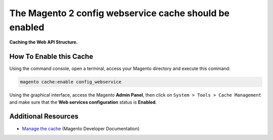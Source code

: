 The Magento 2 config webservice cache should be enabled
=======================================================

**Caching the Web API Structure.**

How To Enable this Cache
------------------------

Using the command console, open a terminal, access your Magento directory and
execute this command:

.. code-block:: bash

    magento cache:enable config_webservice

Using the graphical interface, access the Magento **Admin Panel**, then click on
``System > Tools > Cache Management`` and make sure that the **Web services
configuration** status is **Enabled**.

Additional Resources
--------------------

* `Manage the cache`_ (Magento Developer Documentation)

.. _`Manage the cache`: https://devdocs.magento.com/guides/v2.0/config-guide/cli/config-cli-subcommands-cache.html

